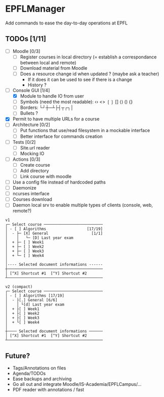 * EPFLManager
Add commands to ease the day-to-day operations at EPFL

** TODOs [1/11]
- [ ] Moodle [0/3]
  - [ ] Register courses in local directory (= establish a correspondance between local and remote)
  - [ ] Download material from Moodle
  - [ ] Does a resource change id when updated ? (maybe ask a teacher)
    - If it does it can be used to see if there is a change
    - History ?
- [-] Console GUI [1/4]
  - [X] Module to handle IO from user
  - [ ] Symbols (need the most readable): ‹› <> ❲❳ [] ⟨⟩ () {}
  - [ ] Borders: └┘┼─┴├┤┬┌┐│
  - [ ] Bullets ?
- [X] Permit to have multiple URLs for a course
- [ ] Architecture [0/2]
  - [ ] Put functions that use/read filesystem in a mockable interface
  - [ ] Better interface for commands creation
- [ ] Tests [0/2]
  - [ ] Site.url reader
  - [ ] Mocking IO
- [ ] Actions [0/3]
  - [ ] Create course
  - [ ] Add directory
  - [ ] Link course with moodle
- [ ] Use a config file instead of hardcoded paths
- [ ] Daemonize
- [ ] ncurses interface
- [ ] Courses download
- [ ] Daemon local srv to enable multiple types of clients (console, web, remote?)

#+BEGIN_SRC :raw
v1
┌─ Select course ──────────────────────────
│ - [ ] Algorithms                  [17/19]
│  - ├─ [X] General                   [1/1]
│    │   └─ [D] Last year exam
│  + ├─ [ ] Week1
│  + ├─ [ ] Week2
│  + ├─ [ ] Week3
│  + └─ [ ] Week4
│
│---- Selected document informations ------
┼──────────────────────────────────────────
│ [^X] Shortcut #1  [^Y] Shortcut #2
┴──────────────────────────────────────────

v2 (compact)
┌─ Select course ──────────────────────────
│ - [ ] Algorithms [17/19]
│  - ├[.] General [6/6]
│    │ └[d] Last year exam
│  + ├[ ] Week1
│  + ├[ ] Week2
│  + ├[ ] Week3
│  + └[ ] Week4
│
┼──── Selected document informations ──────
│ [^X] Shortcut #1  [^Y] Shortcut #2
┴──────────────────────────────────────────
#+END_SRC

** Future?
- Tags/Annotations on files
- Agenda/TODOs
- Ease backups and archiving
- Go all out and integrate Moodle/IS-Academia/EPFLCampus/...
- PDF reader with annotations / fast

